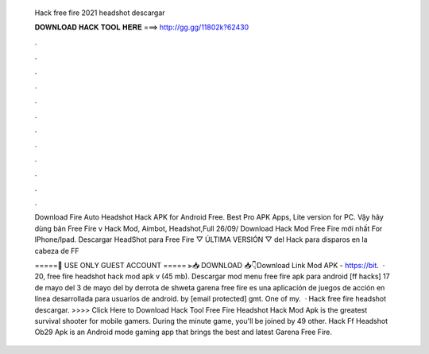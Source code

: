   Hack free fire 2021 headshot descargar
  
  
  
  𝐃𝐎𝐖𝐍𝐋𝐎𝐀𝐃 𝐇𝐀𝐂𝐊 𝐓𝐎𝐎𝐋 𝐇𝐄𝐑𝐄 ===> http://gg.gg/11802k?62430
  
  
  
  .
  
  
  
  .
  
  
  
  .
  
  
  
  .
  
  
  
  .
  
  
  
  .
  
  
  
  .
  
  
  
  .
  
  
  
  .
  
  
  
  .
  
  
  
  .
  
  
  
  .
  
  Download Fire Auto Headshot Hack APK for Android Free. Best Pro APK Apps, Lite version for PC. Vậy hãy dùng bản Free Fire v Hack Mod, Aimbot, Headshot,Full 26/09/ Download Hack Mod Free Fire mới nhất For IPhone/Ipad. Descargar HeadShot para Free Fire ▽ ÚLTIMA VERSIÓN ▽ del Hack para disparos en la cabeza de FF 
  
  =====🙏 USE ONLY GUEST ACCOUNT ===== ⫸📥 DOWNLOAD 📥👇Download Link Mod APK - https://bit.  · 20, free fire headshot hack mod apk v (45 mb). Descargar mod menu free fire apk para android [ff hacks] 17 de mayo del 3 de mayo del by derrota de shweta garena free fire es una aplicación de juegos de acción en línea desarrollada para usuarios de android. by [email protected] gmt. One of my.  · Hack free fire headshot descargar. >>>> Click Here to Download Hack Tool Free Fire Headshot Hack Mod Apk is the greatest survival shooter for mobile gamers. During the minute game, you'll be joined by 49 other. Hack Ff Headshot Ob29 Apk is an Android mode gaming app that brings the best and latest Garena Free Fire.
